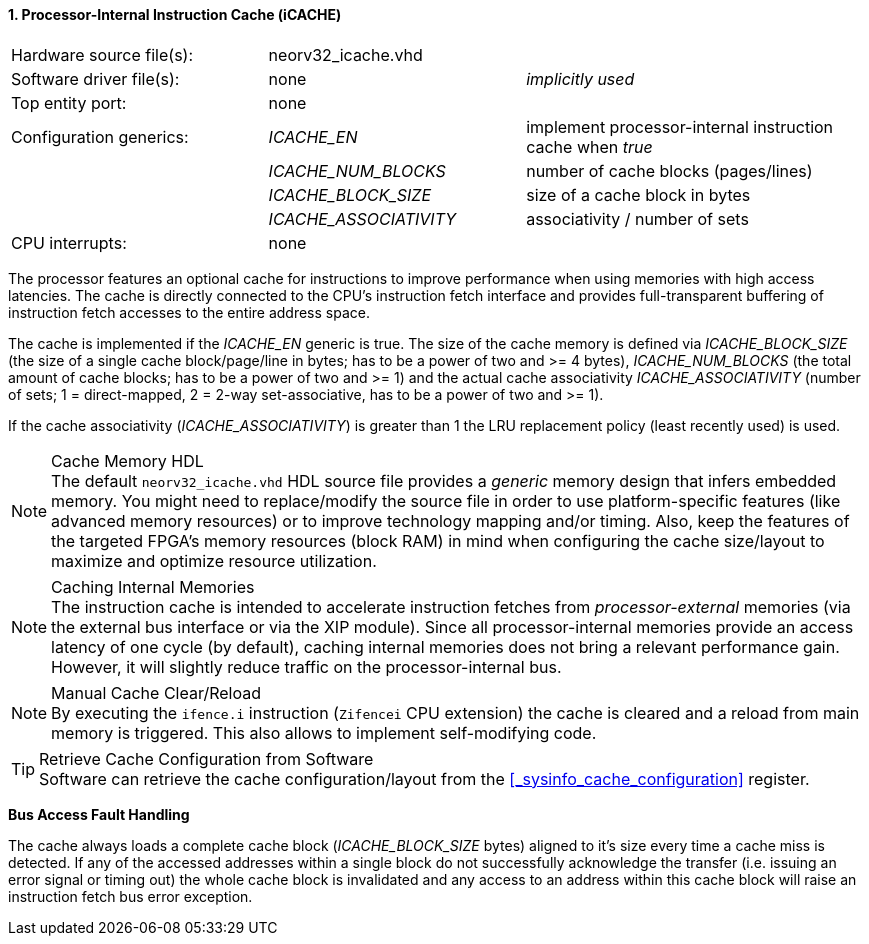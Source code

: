 <<<
:sectnums:
==== Processor-Internal Instruction Cache (iCACHE)

[cols="<3,<3,<4"]
[frame="topbot",grid="none"]
|=======================
| Hardware source file(s): | neorv32_icache.vhd | 
| Software driver file(s): | none             | _implicitly used_
| Top entity port:         | none             | 
| Configuration generics:  | _ICACHE_EN_ | implement processor-internal instruction cache when _true_
|                          | _ICACHE_NUM_BLOCKS_ | number of cache blocks (pages/lines)
|                          | _ICACHE_BLOCK_SIZE_ | size of a cache block in bytes
|                          | _ICACHE_ASSOCIATIVITY_ | associativity / number of sets
| CPU interrupts:          | none             | 
|=======================

The processor features an optional cache for instructions to improve performance when using memories with high
access latencies. The cache is directly connected to the CPU's instruction fetch interface and provides
full-transparent buffering of instruction fetch accesses to the entire address space.

The cache is implemented if the _ICACHE_EN_ generic is true. The size of the cache memory is defined via
_ICACHE_BLOCK_SIZE_ (the size of a single cache block/page/line in bytes; has to be a power of two and >=
4 bytes), _ICACHE_NUM_BLOCKS_ (the total amount of cache blocks; has to be a power of two and >= 1) and
the actual cache associativity _ICACHE_ASSOCIATIVITY_ (number of sets; 1 = direct-mapped, 2 = 2-way set-associative,
has to be a power of two and >= 1).

If the cache associativity (_ICACHE_ASSOCIATIVITY_) is greater than 1 the LRU replacement policy (least recently
used) is used.

.Cache Memory HDL
[NOTE]
The default `neorv32_icache.vhd` HDL source file provides a _generic_ memory design that infers embedded
memory. You might need to replace/modify the source file in order to use platform-specific features
(like advanced memory resources) or to improve technology mapping and/or timing. Also, keep the features
of the targeted FPGA's memory resources (block RAM) in mind when configuring
the cache size/layout to maximize and optimize resource utilization.

.Caching Internal Memories
[NOTE]
The instruction cache is intended to accelerate instruction fetches from _processor-external_ memories
(via the external bus interface or via the XIP module).
Since all processor-internal memories provide an access latency of one cycle (by default), caching
internal memories does not bring a relevant performance gain. However, it will slightly reduce traffic on the
processor-internal bus.

.Manual Cache Clear/Reload
[NOTE]
By executing the `ifence.i` instruction (`Zifencei` CPU extension) the cache is cleared and a reload from
main memory is triggered. This also allows to implement self-modifying code.

.Retrieve Cache Configuration from Software
[TIP]
Software can retrieve the cache configuration/layout from the <<_sysinfo_cache_configuration>> register.


**Bus Access Fault Handling**

The cache always loads a complete cache block (_ICACHE_BLOCK_SIZE_ bytes) aligned to it's size every time a
cache miss is detected. If any of the accessed addresses within a single block do not successfully
acknowledge the transfer (i.e. issuing an error signal or timing out) the whole cache block is invalidated and
any access to an address within this cache block will raise an instruction fetch bus error exception.

